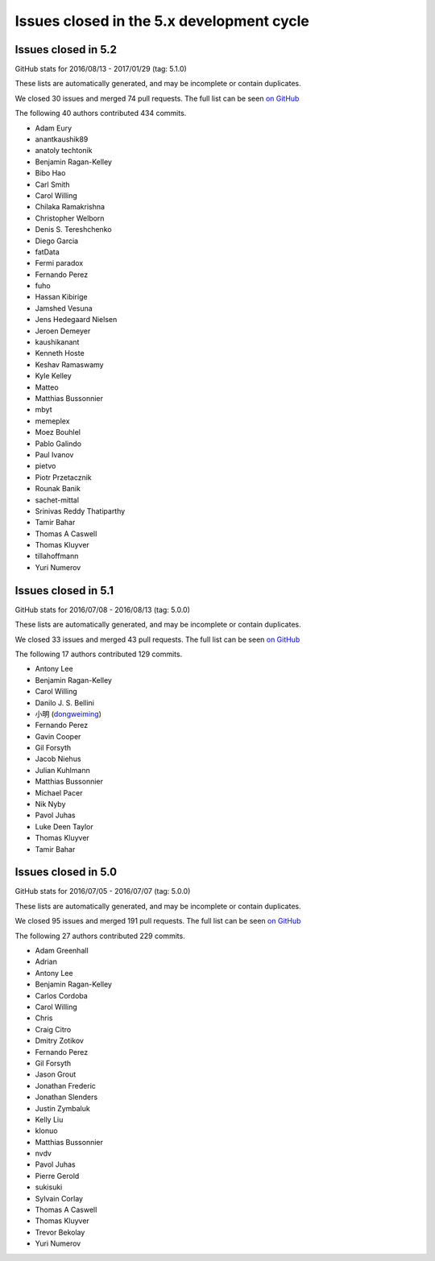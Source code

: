 .. _issues_list_5:

Issues closed in the 5.x development cycle
==========================================

Issues closed in 5.2
--------------------

GitHub stats for 2016/08/13 - 2017/01/29 (tag: 5.1.0)

These lists are automatically generated, and may be incomplete or contain duplicates.

We closed 30 issues and merged 74 pull requests.
The full list can be seen `on GitHub <https://github.com/ipython/ipython/issues?q=milestone%3A5.2+>`__

The following 40 authors contributed 434 commits.

* Adam Eury
* anantkaushik89
* anatoly techtonik
* Benjamin Ragan-Kelley
* Bibo Hao
* Carl Smith
* Carol Willing
* Chilaka Ramakrishna
* Christopher Welborn
* Denis S. Tereshchenko
* Diego Garcia
* fatData
* Fermi paradox
* Fernando Perez
* fuho
* Hassan Kibirige
* Jamshed Vesuna
* Jens Hedegaard Nielsen
* Jeroen Demeyer
* kaushikanant
* Kenneth Hoste
* Keshav Ramaswamy
* Kyle Kelley
* Matteo
* Matthias Bussonnier
* mbyt
* memeplex
* Moez Bouhlel
* Pablo Galindo
* Paul Ivanov
* pietvo
* Piotr Przetacznik
* Rounak Banik
* sachet-mittal
* Srinivas Reddy Thatiparthy
* Tamir Bahar
* Thomas A Caswell
* Thomas Kluyver
* tillahoffmann
* Yuri Numerov


Issues closed in 5.1
--------------------

GitHub stats for 2016/07/08 - 2016/08/13 (tag: 5.0.0)

These lists are automatically generated, and may be incomplete or contain duplicates.

We closed 33 issues and merged 43 pull requests.
The full list can be seen `on GitHub <https://github.com/ipython/ipython/issues?q=milestone%3A5.1+>`__

The following 17 authors contributed 129 commits.

* Antony Lee
* Benjamin Ragan-Kelley
* Carol Willing
* Danilo J. S. Bellini
* 小明 (`dongweiming <https://github.com/dongweiming>`__)
* Fernando Perez
* Gavin Cooper
* Gil Forsyth
* Jacob Niehus
* Julian Kuhlmann
* Matthias Bussonnier
* Michael Pacer
* Nik Nyby
* Pavol Juhas
* Luke Deen Taylor
* Thomas Kluyver
* Tamir Bahar


Issues closed in 5.0
--------------------

GitHub stats for 2016/07/05 - 2016/07/07 (tag: 5.0.0)

These lists are automatically generated, and may be incomplete or contain duplicates.

We closed 95 issues and merged 191 pull requests.
The full list can be seen `on GitHub <https://github.com/ipython/ipython/issues?q=milestone%3A5.0+>`__

The following 27 authors contributed 229 commits.

* Adam Greenhall
* Adrian
* Antony Lee
* Benjamin Ragan-Kelley
* Carlos Cordoba
* Carol Willing
* Chris
* Craig Citro
* Dmitry Zotikov
* Fernando Perez
* Gil Forsyth
* Jason Grout
* Jonathan Frederic
* Jonathan Slenders
* Justin Zymbaluk
* Kelly Liu
* klonuo
* Matthias Bussonnier
* nvdv
* Pavol Juhas
* Pierre Gerold
* sukisuki
* Sylvain Corlay
* Thomas A Caswell
* Thomas Kluyver
* Trevor Bekolay
* Yuri Numerov
